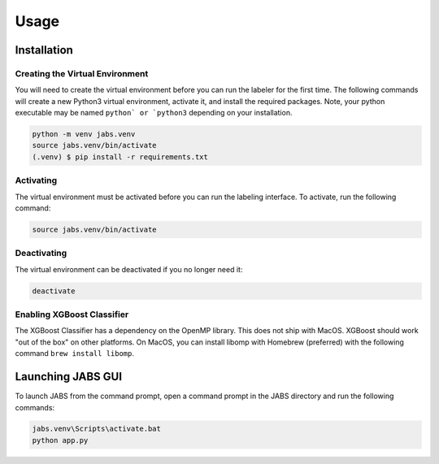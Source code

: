 Usage
=====

.. _installation:

Installation
------------

Creating the Virtual Environment
#####

You will need to create the virtual environment before you can run the labeler 
for the first time. The following commands will create a new Python3 virtual 
environment, activate it, and install the required packages. Note, your python 
executable may be named ``python` or `python3`` depending on your installation.

.. code-block:: console

   python -m venv jabs.venv
   source jabs.venv/bin/activate
   (.venv) $ pip install -r requirements.txt

Activating
#####

The virtual environment must be activated before you can run the labeling 
interface. To activate, run the following command:

.. code-block:: console
   
   source jabs.venv/bin/activate

Deactivating
#####

The virtual environment can be deactivated if you no longer need it:

.. code-block:: console
   
   deactivate

Enabling XGBoost Classifier
#####

The XGBoost Classifier has a dependency on the OpenMP library. This does
not ship with MacOS. XGBoost should work "out of the box" on other platforms. 
On MacOS, you can install libomp with Homebrew (preferred) with the following 
command ``brew install libomp``.


  
Launching JABS GUI
------------------

To launch JABS from the command prompt, open a command prompt in the JABS 
directory and run the following commands:

.. code-block:: console

   jabs.venv\Scripts\activate.bat
   python app.py



